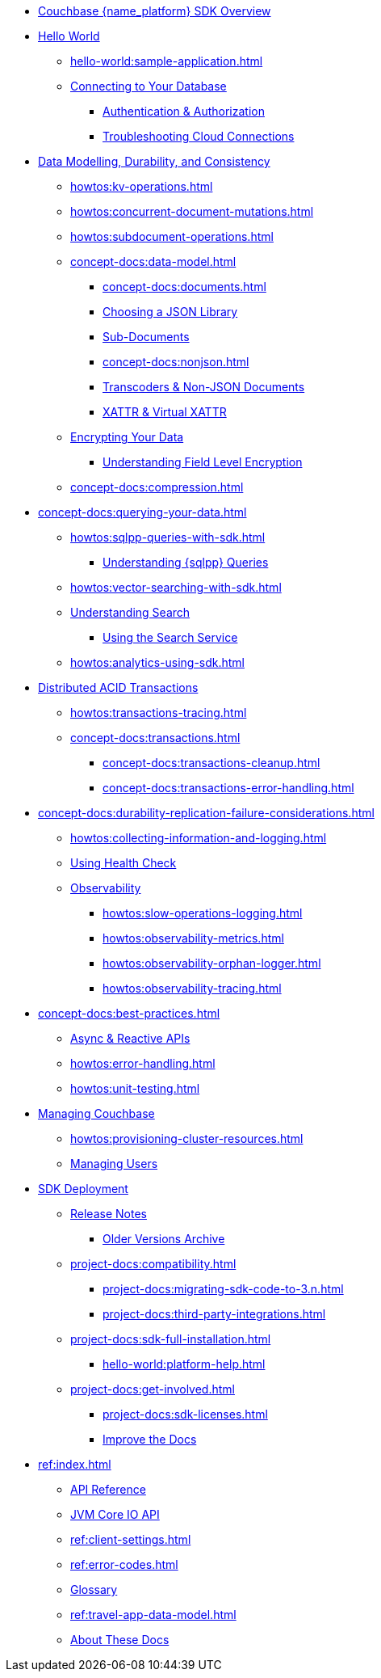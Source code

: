 * xref:hello-world:overview.adoc[Couchbase {name_platform} SDK Overview]

* xref:hello-world:start-using-sdk.adoc[Hello World]
** xref:hello-world:sample-application.adoc[]
// ** xref:hello-world:student-record-developer-tutorial.adoc[]
** xref:howtos:managing-connections.adoc[Connecting to Your Database]
*** xref:howtos:sdk-authentication.adoc[Authentication & Authorization]
*** xref:howtos:troubleshooting-cloud-connections.adoc[Troubleshooting Cloud Connections]
* xref:concept-docs:data-durability-acid-transactions.adoc[Data Modelling, Durability, and Consistency]
** xref:howtos:kv-operations.adoc[]
// *** xref:3.0@python-sdk:howtos:caching-example.adoc
** xref:howtos:concurrent-document-mutations.adoc[]
** xref:howtos:subdocument-operations.adoc[]
** xref:concept-docs:data-model.adoc[]
*** xref:concept-docs:documents.adoc[]
// *** xref:concept-docs:collections.adoc[]
*** xref:howtos:json.adoc[Choosing a JSON Library]
// only Java and Scala have ^
// Scala's we keep - Java's turns into the concept??
*** xref:concept-docs:subdocument-operations.adoc[Sub-Documents]
*** xref:concept-docs:nonjson.adoc[]
*** xref:howtos:transcoders-nonjson.adoc[Transcoders & Non-JSON Documents]
*** xref:concept-docs:xattr.adoc[XATTR & Virtual XATTR]
** xref:howtos:encrypting-using-sdk.adoc[Encrypting Your Data]
*** xref:concept-docs:encryption.adoc[Understanding Field Level Encryption]
** xref:concept-docs:compression.adoc[]
* xref:concept-docs:querying-your-data.adoc[]
** xref:howtos:sqlpp-queries-with-sdk.adoc[]
*** xref:concept-docs:n1ql-query.adoc[Understanding {sqlpp} Queries]
** xref:howtos:vector-searching-with-sdk.adoc[]
** xref:concept-docs:full-text-search-overview.adoc[Understanding Search]
*** xref:howtos:full-text-searching-with-sdk.adoc[Using the Search Service]
** xref:howtos:analytics-using-sdk.adoc[]
* xref:howtos:distributed-acid-transactions-from-the-sdk.adoc[Distributed ACID Transactions]
// ** xref:howtos:transactions-single-query.adoc[]
** xref:howtos:transactions-tracing.adoc[]
** xref:concept-docs:transactions.adoc[]
*** xref:concept-docs:transactions-cleanup.adoc[]
*** xref:concept-docs:transactions-error-handling.adoc[]
* xref:concept-docs:durability-replication-failure-considerations.adoc[]
** xref:howtos:collecting-information-and-logging.adoc[]
** xref:howtos:health-check.adoc[Using Health Check]
** xref:concept-docs:response-time-observability.adoc[Observability]
*** xref:howtos:slow-operations-logging.adoc[]
*** xref:howtos:observability-metrics.adoc[]
*** xref:howtos:observability-orphan-logger.adoc[]
*** xref:howtos:observability-tracing.adoc[]
* xref:concept-docs:best-practices.adoc[]
** xref:howtos:concurrent-async-apis.adoc[Async & Reactive APIs]
** xref:howtos:error-handling.adoc[]
** xref:howtos:unit-testing.adoc[]
* xref:concept-docs:management-api.adoc[Managing Couchbase]
** xref:howtos:provisioning-cluster-resources.adoc[]
** xref:howtos:sdk-user-management-example.adoc[Managing Users]
* xref:project-docs:deployment.adoc[SDK Deployment]
** xref:project-docs:sdk-release-notes.adoc[Release Notes]
*** https://docs-archive.couchbase.com/home/index.html[Older Versions Archive^]
** xref:project-docs:compatibility.adoc[]
*** xref:project-docs:migrating-sdk-code-to-3.n.adoc[]
// *** xref:project-docs:distributed-acid-transactions-migration-guide.adoc[]
*** xref:project-docs:third-party-integrations.adoc[]
** xref:project-docs:sdk-full-installation.adoc[]
*** xref:hello-world:platform-help.adoc[]
** xref:project-docs:get-involved.adoc[]
*** xref:project-docs:sdk-licenses.adoc[]
*** xref:home:contribute:index.adoc[Improve the Docs]
* xref:ref:index.adoc[]
** https://docs.couchbase.com/sdk-api/couchbase-scala-client[API Reference^]
** https://docs.couchbase.com/sdk-api/couchbase-core-io/[JVM Core IO API^]
** xref:ref:client-settings.adoc[]
** xref:ref:error-codes.adoc[]
** xref:ref:glossary.adoc[Glossary]
** xref:ref:travel-app-data-model.adoc[]
** xref:project-docs:metadoc-about-these-sdk-docs.adoc[About These Docs]
